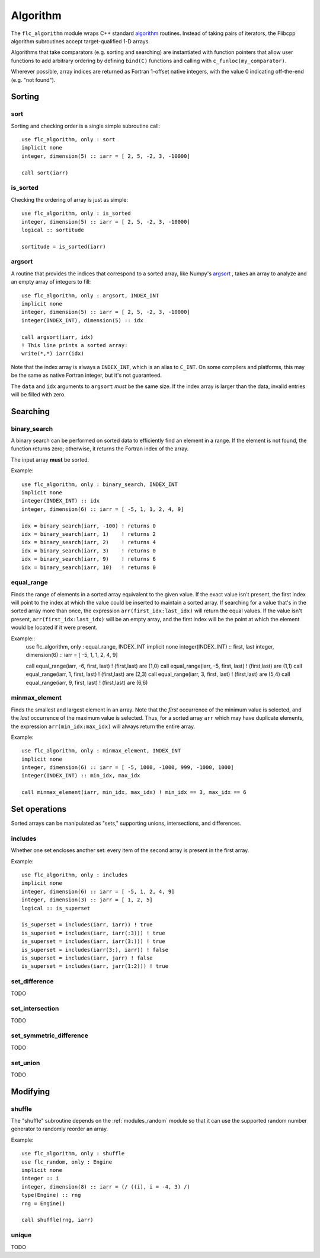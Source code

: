 .. ############################################################################
.. File  : doc/modules/algorithm.rst
.. ############################################################################

.. _modules_algorithm:

*********
Algorithm
*********

The ``flc_algorithm`` module wraps C++ standard `<algorithm>`_ routines.
Instead of taking pairs of iterators, the Flibcpp algorithm subroutines accept
target-qualified 1-D arrays.

Algorithms that take comparators (e.g. sorting and searching) are instantiated
with function pointers that allow user functions to add arbitrary ordering by
defining ``bind(C)`` functions and calling with ``c_funloc(my_comparator)``.

Wherever possible, array indices are returned as Fortran 1-offset native
integers, with the value 0 indicating off-the-end (e.g. "not found").

.. _<algorithm> : https://en.cppreference.com/w/cpp/numeric/random

Sorting
=======

sort
----

Sorting and checking order is a single simple subroutine call::

  use flc_algorithm, only : sort
  implicit none
  integer, dimension(5) :: iarr = [ 2, 5, -2, 3, -10000]

  call sort(iarr)

is_sorted
---------

Checking the ordering of array is just as simple::

  use flc_algorithm, only : is_sorted
  integer, dimension(5) :: iarr = [ 2, 5, -2, 3, -10000]
  logical :: sortitude

  sortitude = is_sorted(iarr)

argsort
-------

A routine that provides the indices that correspond to a sorted array, like
Numpy's argsort_ ,
takes an array to analyze and an empty array of integers to fill::

  use flc_algorithm, only : argsort, INDEX_INT
  implicit none
  integer, dimension(5) :: iarr = [ 2, 5, -2, 3, -10000]
  integer(INDEX_INT), dimension(5) :: idx

  call argsort(iarr, idx)
  ! This line prints a sorted array:
  write(*,*) iarr(idx)

Note that the index array is always a ``INDEX_INT``, which is an alias to
``C_INT``. On some compilers and platforms, this may be the same as native
Fortran integer, but it's not guaranteed.

The ``data`` and ``idx`` arguments to ``argsort`` *must* be the same size. If
the index array is larger than the data, invalid entries will be filled with
zero.

.. _argsort: https://docs.scipy.org/doc/numpy-1.15.0/reference/generated/numpy.argsort.html

Searching
=========

binary_search
-------------

A binary search can be performed on sorted data to efficiently find an element
in a range. If the element is not found, the function returns zero; otherwise,
it returns the Fortran index of the array.

The input array **must** be sorted.

Example::

  use flc_algorithm, only : binary_search, INDEX_INT
  implicit none
  integer(INDEX_INT) :: idx
  integer, dimension(6) :: iarr = [ -5, 1, 1, 2, 4, 9]

  idx = binary_search(iarr, -100) ! returns 0
  idx = binary_search(iarr, 1)    ! returns 2
  idx = binary_search(iarr, 2)    ! returns 4
  idx = binary_search(iarr, 3)    ! returns 0
  idx = binary_search(iarr, 9)    ! returns 6
  idx = binary_search(iarr, 10)   ! returns 0

equal_range
-----------

Finds the range of elements in a sorted array equivalent to the given value. If
the exact value isn't present, the first index will point
to the index at which the value could be inserted to maintain a sorted array.
If searching for a value that's in the sorted array more than once, the
expression ``arr(first_idx:last_idx)`` will return the equal values. If the
value isn't present, ``arr(first_idx:last_idx)`` will be an empty array, and
the first index will be the point at which the element would be located if it
were present.

Example::
  use flc_algorithm, only : equal_range, INDEX_INT
  implicit none
  integer(INDEX_INT) :: first, last
  integer, dimension(6) :: iarr = [ -5, 1, 1, 2, 4, 9]

  call equal_range(iarr, -6, first, last) ! (first,last) are (1,0)
  call equal_range(iarr, -5, first, last) ! (first,last) are (1,1)
  call equal_range(iarr,  1, first, last) ! (first,last) are (2,3)
  call equal_range(iarr,  3, first, last) ! (first,last) are (5,4)
  call equal_range(iarr,  9, first, last) ! (first,last) are (6,6)


minmax_element
--------------

Finds the smallest and largest element in an array.
Note that the *first* occurrence of the minimum value is selected, and the
*last* occurrence of the maximum value is selected. Thus, for a sorted array
``arr`` which may have duplicate elements, the expression
``arr(min_idx:max_idx)`` will always return the entire array.

Example::

  use flc_algorithm, only : minmax_element, INDEX_INT
  implicit none
  integer, dimension(6) :: iarr = [ -5, 1000, -1000, 999, -1000, 1000]
  integer(INDEX_INT) :: min_idx, max_idx

  call minmax_element(iarr, min_idx, max_idx) ! min_idx == 3, max_idx == 6

Set operations
==============

Sorted arrays can be manipulated as "sets," supporting unions, intersections,
and differences.

includes
--------

Whether one set encloses another set: every item of the second array is present
in the first array.

Example::

  use flc_algorithm, only : includes
  implicit none
  integer, dimension(6) :: iarr = [ -5, 1, 2, 4, 9]
  integer, dimension(3) :: jarr = [ 1, 2, 5]
  logical :: is_superset

  is_superset = includes(iarr, iarr)) ! true
  is_superset = includes(iarr, iarr(:3))) ! true
  is_superset = includes(iarr, iarr(3:))) ! true
  is_superset = includes(iarr(3:), iarr)) ! false
  is_superset = includes(iarr, jarr) ! false
  is_superset = includes(iarr, jarr(1:2))) ! true

set_difference
--------------

TODO

set_intersection
----------------

TODO

set_symmetric_difference
------------------------

TODO

set_union
---------

TODO

Modifying
=========

.. _modules_algorithm_shuffle:

shuffle
-------

The "shuffle" subroutine depends on the :ref:`modules_random` module so that it
can use the supported random number generator to randomly reorder an array.

Example::

  use flc_algorithm, only : shuffle
  use flc_random, only : Engine
  implicit none
  integer :: i
  integer, dimension(8) :: iarr = (/ ((i), i = -4, 3) /)
  type(Engine) :: rng
  rng = Engine()

  call shuffle(rng, iarr)

unique
------

TODO

.. ############################################################################
.. end of doc/modules/algorithm.rst
.. ############################################################################
